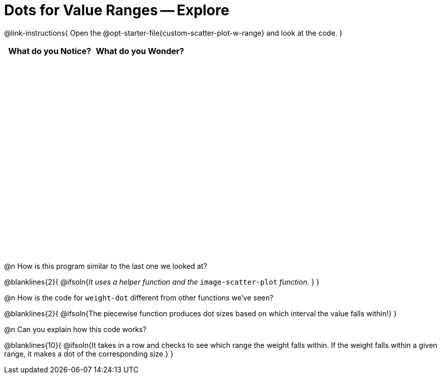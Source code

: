 = Dots for Value Ranges -- Explore

++++
<style>
#content tbody tr { height: 4in; }
</style>
++++

@link-instructions{
Open the @opt-starter-file{custom-scatter-plot-w-range} and look at the code.
}

[cols="^1,^1", options="header"]
|===
| *What do you Notice?* | *What do you Wonder?*
|						|
|===

@n How is this program similar to the last one we looked at?

@blanklines{2}{
@ifsoln{_It uses a helper function and the_ `image-scatter-plot` _function._ }
}

@n How is the code for `weight-dot` different from other functions we've seen?

@blanklines{2}{
@ifsoln{The piecewise function produces dot sizes based on which interval the value falls within!}
}

@n Can you explain how this code works?

@blanklines{10}{
@ifsoln{It takes in a row and checks to see which range the weight falls within. If the weight falls within a given range, it makes a dot of the corresponding size.}
}
